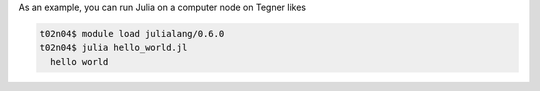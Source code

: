 
As an example, you can run Julia on a computer node on Tegner likes 

.. code-block:: bash

 t02n04$ module load julialang/0.6.0
 t02n04$ julia hello_world.jl 
   hello world
 
